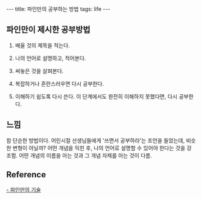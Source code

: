 #+HTML: ---
#+HTML: title: 파인만의 공부하는 방법
#+HTML: tags: life
#+HTML: ---

** 파인만이 제시한 공부방법

1. 배울 것의 제목을 적는다.

2. 나의 언어로 설명하고, 적어본다.

3. 써놓은 것을 살펴본다. 

4. 복잡하거나 혼란스러우면 다시 공부한다.

5. 이해하기 쉽도록 다시 쓴다. 이 단계에서도 완전히 이해하지 못했다면, 다시 공부한다.


** 느낌

참 단순한 방법이다.
어린시절 선생님들에게 '쓰면서 공부하라'는 조언을 들었는데, 비슷한 변형이 아닐까? 어떤 개념을 익힌 후, 나의 언어로 설명할 수 있어야 한다는 것을 강조함.
어떤 개념의 이름을 아는 것과 그 개념 자제를 아는 것이 다름.
** Reference
[[https://youtu.be/tkm0TNFzIeg][- 파인만의 기술]]






